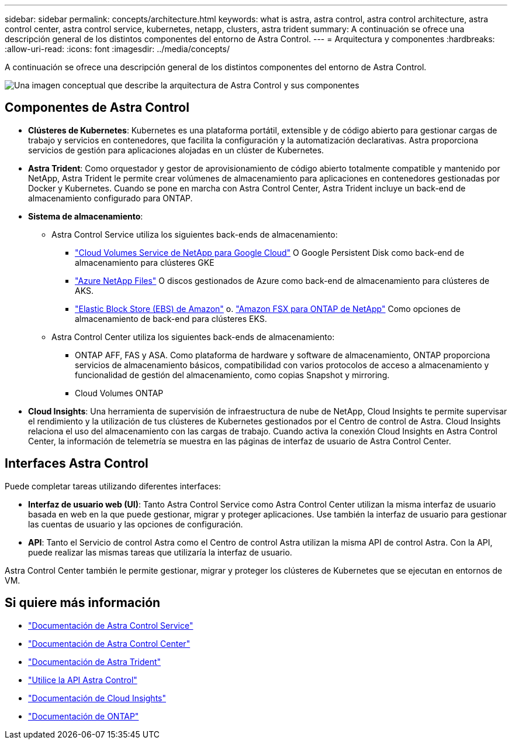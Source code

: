 ---
sidebar: sidebar 
permalink: concepts/architecture.html 
keywords: what is astra, astra control, astra control architecture, astra control center, astra control service, kubernetes, netapp, clusters, astra trident 
summary: A continuación se ofrece una descripción general de los distintos componentes del entorno de Astra Control. 
---
= Arquitectura y componentes
:hardbreaks:
:allow-uri-read: 
:icons: font
:imagesdir: ../media/concepts/


[role="lead"]
A continuación se ofrece una descripción general de los distintos componentes del entorno de Astra Control.

image:astra-architecture-diagram-v5.png["Una imagen conceptual que describe la arquitectura de Astra Control y sus componentes"]



== Componentes de Astra Control

* *Clústeres de Kubernetes*: Kubernetes es una plataforma portátil, extensible y de código abierto para gestionar cargas de trabajo y servicios en contenedores, que facilita la configuración y la automatización declarativas. Astra proporciona servicios de gestión para aplicaciones alojadas en un clúster de Kubernetes.
* *Astra Trident*: Como orquestador y gestor de aprovisionamiento de código abierto totalmente compatible y mantenido por NetApp, Astra Trident le permite crear volúmenes de almacenamiento para aplicaciones en contenedores gestionadas por Docker y Kubernetes. Cuando se pone en marcha con Astra Control Center, Astra Trident incluye un back-end de almacenamiento configurado para ONTAP.
* *Sistema de almacenamiento*:
+
** Astra Control Service utiliza los siguientes back-ends de almacenamiento:
+
*** https://www.netapp.com/cloud-services/cloud-volumes-service-for-google-cloud/["Cloud Volumes Service de NetApp para Google Cloud"^] O Google Persistent Disk como back-end de almacenamiento para clústeres GKE
*** https://www.netapp.com/cloud-services/azure-netapp-files/["Azure NetApp Files"^] O discos gestionados de Azure como back-end de almacenamiento para clústeres de AKS.
*** https://docs.aws.amazon.com/ebs/["Elastic Block Store (EBS) de Amazon"^] o. https://docs.aws.amazon.com/fsx/["Amazon FSX para ONTAP de NetApp"^] Como opciones de almacenamiento de back-end para clústeres EKS.


** Astra Control Center utiliza los siguientes back-ends de almacenamiento:
+
*** ONTAP AFF, FAS y ASA. Como plataforma de hardware y software de almacenamiento, ONTAP proporciona servicios de almacenamiento básicos, compatibilidad con varios protocolos de acceso a almacenamiento y funcionalidad de gestión del almacenamiento, como copias Snapshot y mirroring.
*** Cloud Volumes ONTAP




* *Cloud Insights*: Una herramienta de supervisión de infraestructura de nube de NetApp, Cloud Insights te permite supervisar el rendimiento y la utilización de tus clústeres de Kubernetes gestionados por el Centro de control de Astra. Cloud Insights relaciona el uso del almacenamiento con las cargas de trabajo. Cuando activa la conexión Cloud Insights en Astra Control Center, la información de telemetría se muestra en las páginas de interfaz de usuario de Astra Control Center.




== Interfaces Astra Control

Puede completar tareas utilizando diferentes interfaces:

* *Interfaz de usuario web (UI)*: Tanto Astra Control Service como Astra Control Center utilizan la misma interfaz de usuario basada en web en la que puede gestionar, migrar y proteger aplicaciones. Use también la interfaz de usuario para gestionar las cuentas de usuario y las opciones de configuración.
* *API*: Tanto el Servicio de control Astra como el Centro de control Astra utilizan la misma API de control Astra. Con la API, puede realizar las mismas tareas que utilizaría la interfaz de usuario.


Astra Control Center también le permite gestionar, migrar y proteger los clústeres de Kubernetes que se ejecutan en entornos de VM.



== Si quiere más información

* https://docs.netapp.com/us-en/astra/index.html["Documentación de Astra Control Service"^]
* https://docs.netapp.com/us-en/astra-control-center/index.html["Documentación de Astra Control Center"^]
* https://docs.netapp.com/us-en/trident/index.html["Documentación de Astra Trident"^]
* https://docs.netapp.com/us-en/astra-automation["Utilice la API Astra Control"^]
* https://docs.netapp.com/us-en/cloudinsights/["Documentación de Cloud Insights"^]
* https://docs.netapp.com/us-en/ontap/index.html["Documentación de ONTAP"^]

